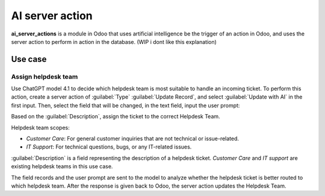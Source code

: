 ================
AI server action
================

**ai_server_actions** is a module in Odoo that uses artificial intelligence be the trigger of an
action in Odoo, and uses the server action to perform in action in the database. (WIP i dont like
this explanation)

Use case
========

Assign helpdesk team
~~~~~~~~~~~~~~~~~~~~

Use ChatGPT model 4.1 to decide which helpdesk team is most suitable to handle an incoming ticket.
To perform this action, create a server action of :guilabel:`Type` :guilabel:`Update Record`, and
select :guilabel:`Update with AI` in the first input. Then, select the field that will be changed,
in the text field, input the user prompt:

Based on the :guilabel:`Description`, assign the ticket to the correct Helpdesk Team.

Helpdesk team scopes:

- `Customer Care`: For general customer inquiries that are not technical or issue-related.
- `IT Support`: For technical questions, bugs, or any IT-related issues.

:guilabel:`Description` is a field representing the description of a helpdesk ticket. `Customer
Care` and `IT support` are existing helpdesk teams in this use case.

The field records and the user prompt are sent to the model to analyze whether the helpdesk ticket
is better routed to which helpdesk team. After the response is given back to Odoo, the server action
updates the Helpdesk Team.

